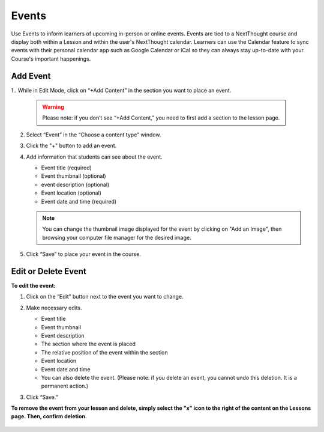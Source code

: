 ======================
Events
======================

Use Events to inform learners of upcoming in-person or online events. Events are tied to a NextThought course and display both within a Lesson and within the user's NextThought calendar. Learners can use the Calendar feature to sync events with their personal calendar app such as Google Calendar or iCal so they can always stay up-to-date with your Course's important happenings.

.. image:: images/eventlesson.png

Add Event
=======================


1.. While in Edit Mode, click on “+Add Content” in the section you want to place an event.

   .. image:: images/eventaddcontent.png

   .. warning:: Please note: if you don’t see “+Add Content,” you need to first add a section to the lesson page. 

2. Select “Event” in the “Choose a content type” window.

   .. image:: images/eventcontenttype.png
   
3. Click the "+" button to add an event.

   .. image:: images/eventadd.png

4. Add information that students can see about the event.

   - Event title (required)
   - Event thumbnail (optional)
   - event description (optional)
   - Event location (optional)
   - Event date and time (required)
   
   .. image:: images/eventinfo.png

   .. note::  You can change the thumbnail image displayed for the event by clicking on "Add an Image", then browsing your computer file manager for the desired image. 

5. Click “Save” to place your event in the course.

   .. image:: images/eventedit.png

   
Edit or Delete Event
======================

**To edit the event:**

1. Click on the “Edit” button next to the event you want to change.

   .. image:: images/eventlessonedit.png
   
2. Make necessary edits.

   -  Event title 
   -  Event thumbnail
   -  Event description
   -  The section where the event is placed
   -  The relative position of the event within the section
   -  Event location
   -  Event date and time
   -  You can also delete the event. (Please note: if you delete an event, you cannot undo this deletion. It is a permanent action.)

   .. image:: images/eventedit.png

3. Click “Save.”

**To remove the event from your lesson and delete, simply select the "x" icon to the right of the content on the Lessons page. Then, confirm deletion.**

   .. image:: images/eventlessonedit.png